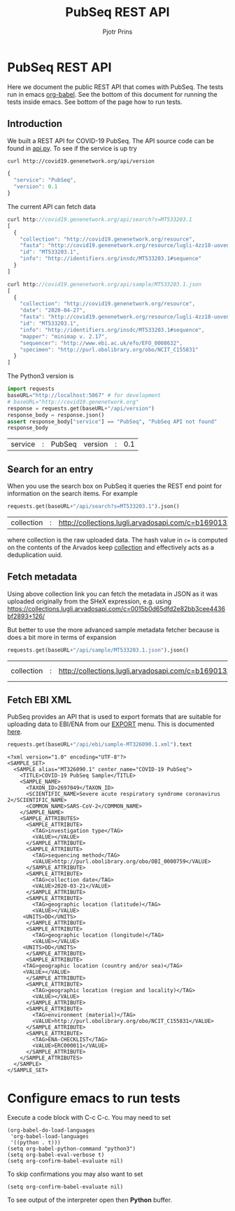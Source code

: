 # C-c C-e h h   publish
# C-c !         insert date (use . for active agenda, C-u C-c ! for date+time, C-u C-c . for time)
# C-c C-t       task rotate
# RSS_IMAGE_URL: http://xxxx.xxxx.free.fr/rss_icon.png
# C-c C-c to run test blocks
#
# This page runs tests and the HTML export doubles as documentation on
# http://covid19.genenetwork.org/apidoc

#+TITLE: PubSeq REST API
#+AUTHOR: Pjotr Prins
#+HTML_LINK_HOME: http://covid19.genenetwork.org/apidoc
# OPTIONS: section-numbers: nil, with-drawers: t

#+HTML_HEAD: <link rel="Blog stylesheet" type="text/css" href="blog.css" />

* PubSeq REST API

Here we document the public REST API that comes with PubSeq. The tests
run in emacs [[https://orgmode.org/worg/org-contrib/babel/languages/ob-doc-python.html][org-babel]].  See the bottom of this document for running
the tests inside emacs. See bottom of the page how to run tests.

** Introduction

We built a REST API for COVID-19 PubSeq. The API source code can be
found in [[https://github.com/arvados/bh20-seq-resource/tree/master/bh20simplewebuploader/api.py][api.py]]. To see if the service is up try

#+begin_src sh
curl http://covid19.genenetwork.org/api/version
#+end_src

#+begin_src js
{
  "service": "PubSeq",
  "version": 0.1
}
#+end_src

The current API can fetch data

#+begin_src js
curl http://covid19.genenetwork.org/api/search?s=MT533203.1
[
  {
    "collection": "http://covid19.genenetwork.org/resource",
    "fasta": "http://covid19.genenetwork.org/resource/lugli-4zz18-uovend31hdwa5ks",
    "id": "MT533203.1",
    "info": "http://identifiers.org/insdc/MT533203.1#sequence"
  }
]

curl http://covid19.genenetwork.org/api/sample/MT533203.1.json
[
  {
    "collection": "http://covid19.genenetwork.org/resource",
    "date": "2020-04-27",
    "fasta": "http://covid19.genenetwork.org/resource/lugli-4zz18-uovend31hdwa5ks",
    "id": "MT533203.1",
    "info": "http://identifiers.org/insdc/MT533203.1#sequence",
    "mapper": "minimap v. 2.17",
    "sequencer": "http://www.ebi.ac.uk/efo/EFO_0008632",
    "specimen": "http://purl.obolibrary.org/obo/NCIT_C155831"
  }
]
#+end_src


The Python3 version is

#+begin_src python :session :exports both
import requests
baseURL="http://localhost:5067" # for development
# baseURL="http://covid19.genenetwork.org"
response = requests.get(baseURL+"/api/version")
response_body = response.json()
assert response_body["service"] == "PubSeq", "PubSeq API not found"
response_body
#+end_src

#+RESULTS:
| service | : | PubSeq | version | : | 0.1 |

** Search for an entry

When you use the search box on PubSeq it queries the REST end point
for information on the search items. For example

#+begin_src python :session :exports both
requests.get(baseURL+"/api/search?s=MT533203.1").json()
#+end_src

#+RESULTS:
| collection | : | http://collections.lugli.arvadosapi.com/c=b16901333ea1754a1e0409bf3caf7d22+126 | fasta | : | http://collections.lugli.arvadosapi.com/c=b16901333ea1754a1e0409bf3caf7d22+126/sequence.fasta | id | : | MT533203.1 | info | : | http://identifiers.org/insdc/MT533203.1#sequence |

where collection is the raw uploaded data. The hash value in ~c=~ is
computed on the contents of the Arvados keep [[https://doc.arvados.org/v2.0/user/tutorials/tutorial-keep-mount-gnu-linux.html][collection]] and effectively
acts as a deduplication uuid.

** Fetch metadata

Using above collection link you can fetch the metadata in JSON as it
was uploaded originally from the SHeX expression, e.g. using
https://collections.lugli.arvadosapi.com/c=0015b0d65dfd2e82bb3cee4436bf2893+126/

But better to use the more advanced sample metadata fetcher
because is does a bit more in terms of expansion

#+begin_src python :session :exports both
requests.get(baseURL+"/api/sample/MT533203.1.json").json()
#+end_src

#+RESULTS:
| collection | : | http://collections.lugli.arvadosapi.com/c=b16901333ea1754a1e0409bf3caf7d22+126 | date | : | 2020-04-27 | fasta | : | http://collections.lugli.arvadosapi.com/c=b16901333ea1754a1e0409bf3caf7d22+126/sequence.fasta | id | : | MT533203.1 | info | : | http://identifiers.org/insdc/MT533203.1#sequence | mapper | : | minimap v. 2.17 | sequencer | : | http://www.ebi.ac.uk/efo/EFO_0008632 | specimen | : | http://purl.obolibrary.org/obo/NCIT_C155831 |



** Fetch EBI XML

PubSeq provides an API that is used to export formats that are
suitable for uploading data to EBI/ENA from our [[http://covid19.genenetwork.org/export][EXPORT]] menu. This is
documented [[http://covid19.genenetwork.org/blog?id=using-covid-19-pubseq-part6][here]].

#+begin_src python :session :exports both
requests.get(baseURL+"/api/ebi/sample-MT326090.1.xml").text
#+end_src

#+RESULTS:
#+begin_example
<?xml version="1.0" encoding="UTF-8"?>
<SAMPLE_SET>
  <SAMPLE alias="MT326090.1" center_name="COVID-19 PubSeq">
    <TITLE>COVID-19 PubSeq Sample</TITLE>
    <SAMPLE_NAME>
      <TAXON_ID>2697049</TAXON_ID>
      <SCIENTIFIC_NAME>Severe acute respiratory syndrome coronavirus 2</SCIENTIFIC_NAME>
      <COMMON_NAME>SARS-CoV-2</COMMON_NAME>
    </SAMPLE_NAME>
    <SAMPLE_ATTRIBUTES>
      <SAMPLE_ATTRIBUTE>
        <TAG>investigation type</TAG>
        <VALUE></VALUE>
      </SAMPLE_ATTRIBUTE>
      <SAMPLE_ATTRIBUTE>
        <TAG>sequencing method</TAG>
        <VALUE>http://purl.obolibrary.org/obo/OBI_0000759</VALUE>
      </SAMPLE_ATTRIBUTE>
      <SAMPLE_ATTRIBUTE>
        <TAG>collection date</TAG>
        <VALUE>2020-03-21</VALUE>
      </SAMPLE_ATTRIBUTE>
      <SAMPLE_ATTRIBUTE>
        <TAG>geographic location (latitude)</TAG>
        <VALUE></VALUE>
     <UNITS>DD</UNITS>
      </SAMPLE_ATTRIBUTE>
      <SAMPLE_ATTRIBUTE>
        <TAG>geographic location (longitude)</TAG>
        <VALUE></VALUE>
     <UNITS>DD</UNITS>
      </SAMPLE_ATTRIBUTE>
      <SAMPLE_ATTRIBUTE>
     <TAG>geographic location (country and/or sea)</TAG>
     <VALUE></VALUE>
      </SAMPLE_ATTRIBUTE>
      <SAMPLE_ATTRIBUTE>
        <TAG>geographic location (region and locality)</TAG>
        <VALUE></VALUE>
      </SAMPLE_ATTRIBUTE>
      <SAMPLE_ATTRIBUTE>
        <TAG>environment (material)</TAG>
        <VALUE>http://purl.obolibrary.org/obo/NCIT_C155831</VALUE>
      </SAMPLE_ATTRIBUTE>
      <SAMPLE_ATTRIBUTE>
        <TAG>ENA-CHECKLIST</TAG>
        <VALUE>ERC000011</VALUE>
      </SAMPLE_ATTRIBUTE>
    </SAMPLE_ATTRIBUTES>
  </SAMPLE>
</SAMPLE_SET>
#+end_example

* Configure emacs to run tests

Execute a code block with C-c C-c. You may need to set

#+begin_src elisp
  (org-babel-do-load-languages
   'org-babel-load-languages
   '((python . t)))
  (setq org-babel-python-command "python3")
  (setq org-babel-eval-verbose t)
  (setq org-confirm-babel-evaluate nil)
#+end_src

#+RESULTS:

To skip confirmations you may also want to set

: (setq org-confirm-babel-evaluate nil)

To see output of the interpreter open then *Python* buffer.
